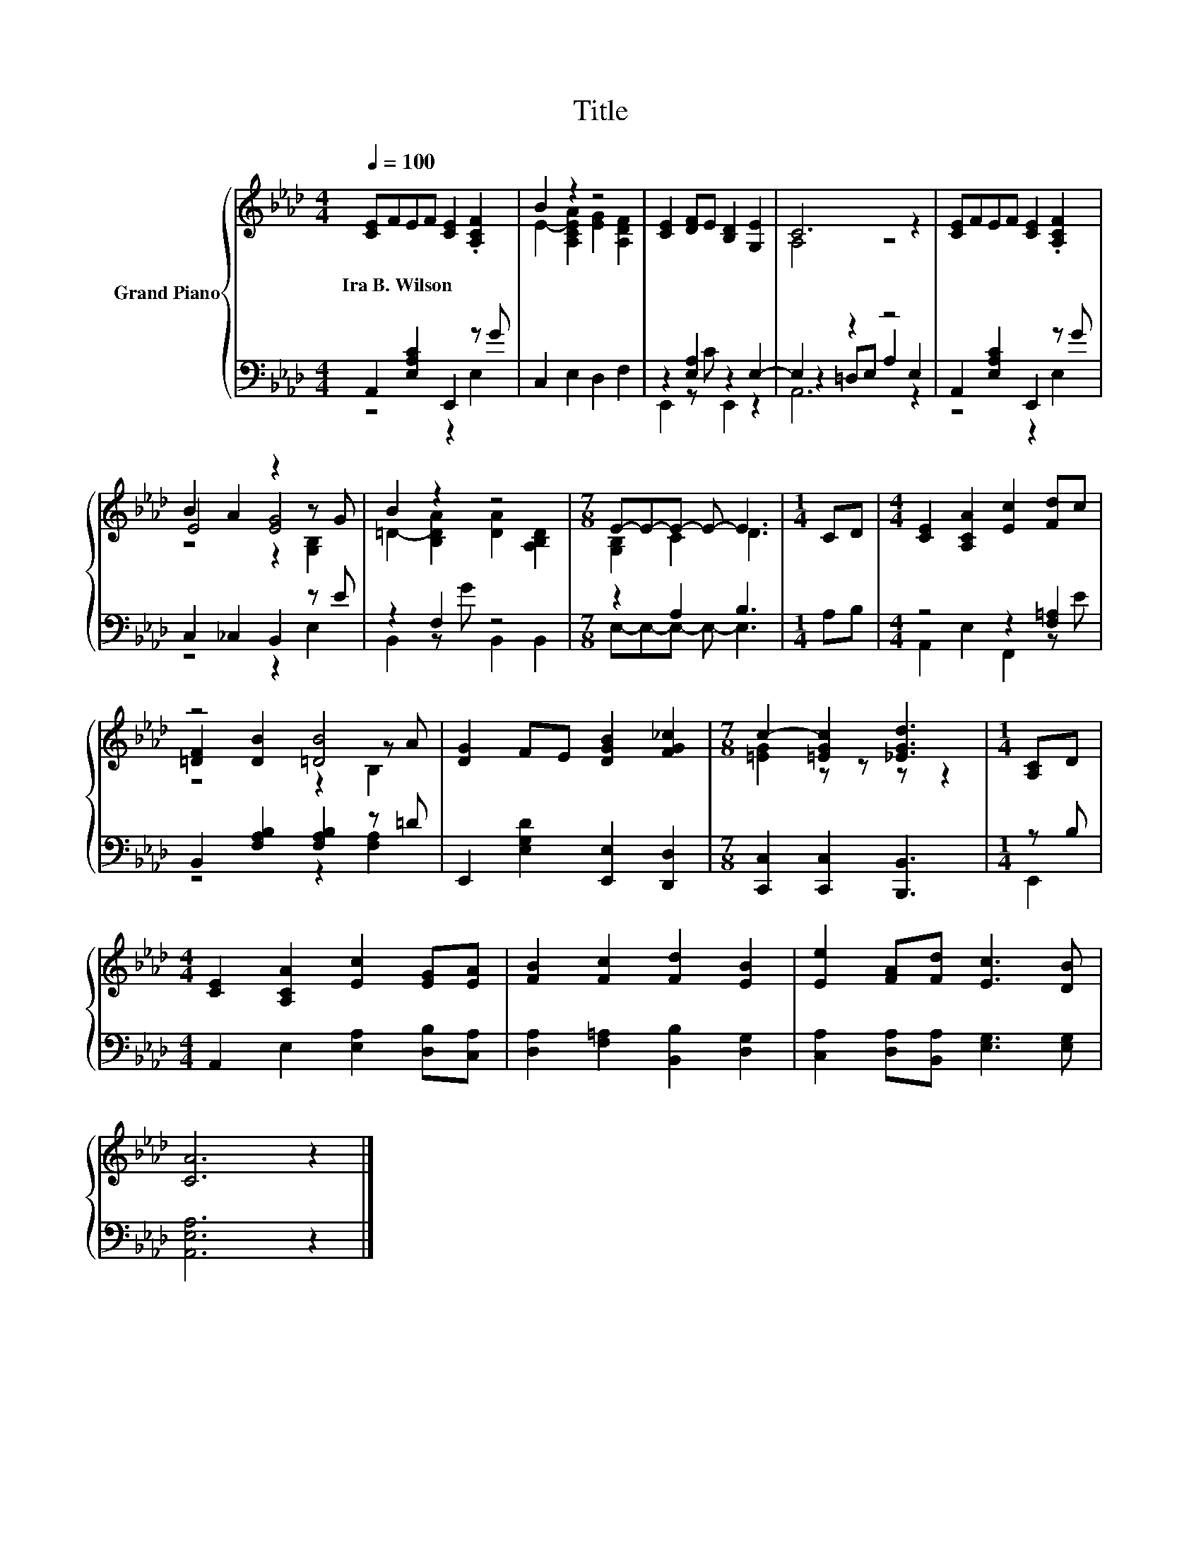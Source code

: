 X:1
T:Title
%%score { ( 1 4 6 ) | ( 2 3 5 ) }
L:1/8
Q:1/4=100
M:4/4
K:Ab
V:1 treble nm="Grand Piano"
V:4 treble 
V:6 treble 
V:2 bass 
V:3 bass 
V:5 bass 
V:1
 [CE]FEF [CE]2 .[A,CF]2 | B2 z2 z4 | [CE]2 [DF]E [B,D]2 [G,E]2 | C6 z2 | [CE]FEF [CE]2 .[A,CF]2 | %5
w: Ira~B.~Wilson * * * * *|||||
 B2 A2 z2 z G | B2 z2 z4 |[M:7/8] E-E-E- E- E3 |[M:1/4] CD |[M:4/4] [CE]2 [A,CA]2 [Ec]2 [Fd]c | %10
w: |||||
 z4 [=DB]4 | [DG]2 FE [DGB]2 [FG_c]2 |[M:7/8] c2- [=EGc]2 [_EGd]3 |[M:1/4] [A,C]D | %14
w: ||||
[M:4/4] [CE]2 [A,CA]2 [Ec]2 [EG][EA] | [FB]2 [Fc]2 [Fd]2 [EB]2 | [Ee]2 [FA][Fd] [Ec]3 [DB] | %17
w: |||
 [CA]6 z2 |] %18
w: |
V:2
 A,,2 [E,A,C]2 E,,2 z G | C,2 E,2 D,2 F,2 | z2 [E,A,]2 z2 E,2- | E,2 z2 z4 | %4
 A,,2 [E,A,C]2 E,,2 z G | C,2 _C,2 B,,2 z E | z2 F,2 z4 |[M:7/8] z2 A,2 B,3 |[M:1/4] A,B, | %9
[M:4/4] z4 z2 [F,=A,]2 | B,,2 [F,A,B,]2 [F,A,B,]2 z =D | E,,2 [E,G,D]2 [E,,E,]2 [D,,D,]2 | %12
[M:7/8] [C,,C,]2 [C,,C,]2 [B,,,B,,]3 |[M:1/4] z B, |[M:4/4] A,,2 E,2 [E,A,]2 [D,B,][C,A,] | %15
 [D,A,]2 [F,=A,]2 [B,,B,]2 [D,G,]2 | [C,A,]2 [D,A,][B,,A,] [E,G,]3 [E,G,] | [A,,E,A,]6 z2 |] %18
V:3
 z4 z2 E,2 | x8 | E,,2 z C E,,2 z2 | z2 =D,E, A,2 E,2 | z4 z2 E,2 | z4 z2 E,2 | %6
 B,,2 z G B,,2 B,,2 |[M:7/8] E,-E,-E,- E,- E,3 |[M:1/4] x2 |[M:4/4] A,,2 E,2 F,,2 z E | %10
 z4 z2 [F,A,]2 | x8 |[M:7/8] x7 |[M:1/4] E,,2 |[M:4/4] x8 | x8 | x8 | x8 |] %18
V:4
 x8 | E2- [A,CEA]2 [EG]2 [A,DF]2 | x8 | A,4 z4 | x8 | E4 [EG]4 | =D2- [B,DA]2 [DA]2 [A,B,D]2 | %7
[M:7/8] [G,B,]2 C2 D3 |[M:1/4] x2 |[M:4/4] x8 | [=DF]2 [DB]2 z2 z A | x8 |[M:7/8] [=EG]2 z z z z2 | %13
[M:1/4] x2 |[M:4/4] x8 | x8 | x8 | x8 |] %18
V:5
 x8 | x8 | x8 | A,,6 z2 | x8 | x8 | x8 |[M:7/8] x7 |[M:1/4] x2 |[M:4/4] x8 | x8 | x8 |[M:7/8] x7 | %13
[M:1/4] x2 |[M:4/4] x8 | x8 | x8 | x8 |] %18
V:6
 x8 | x8 | x8 | x8 | x8 | z4 z2 [G,B,]2 | x8 |[M:7/8] x7 |[M:1/4] x2 |[M:4/4] x8 | z4 z2 B,2 | x8 | %12
[M:7/8] x7 |[M:1/4] x2 |[M:4/4] x8 | x8 | x8 | x8 |] %18

